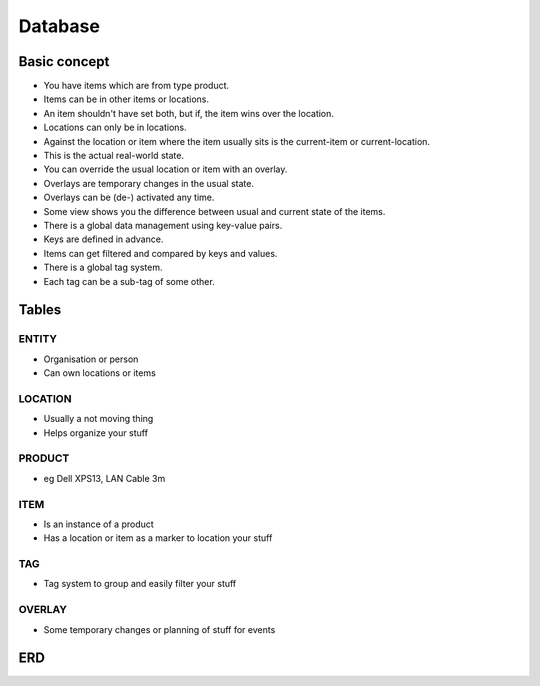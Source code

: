 Database
========

Basic concept
-------------

- You have items which are from type product.
- Items can be in other items or locations.
- An item shouldn't have set both, but if, the item wins over the location.
- Locations can only be in locations.
- Against the location or item where the item usually sits is the current-item or current-location.
- This is the actual real-world state.
- You can override the usual location or item with an overlay.
- Overlays are temporary changes in the usual state.
- Overlays can be (de-) activated any time.
- Some view shows you the difference between usual and current state of the items.
- There is a global data management using key-value pairs.
- Keys are defined in advance.
- Items can get filtered and compared by keys and values.
- There is a global tag system.
- Each tag can be a sub-tag of some other.

Tables
------

ENTITY
~~~~~~
- Organisation or person
- Can own locations or items

LOCATION
~~~~~~~~
- Usually a not moving thing
- Helps organize your stuff

PRODUCT
~~~~~~~
- eg Dell XPS13, LAN Cable 3m

ITEM
~~~~
- Is an instance of a product
- Has a location or item as a marker to location your stuff

TAG
~~~
- Tag system to group and easily filter your stuff

OVERLAY
~~~~~~~
- Some temporary changes or planning of stuff for events

ERD
---

.. mermaid:: erd.mmd
